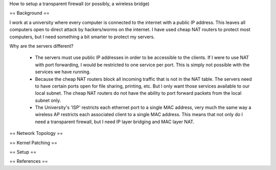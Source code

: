 How to setup a transparent firewall (or possibly, a wireless bridge)

== Background ==

I work at a university where every computer is connected to the internet with a public IP address.  This leaves all computers open to direct attack by hackers/worms on the internet.  I have used cheap NAT routers to protect most computers, but I need something a bit smarter to protect my servers.

Why are the servers different?  

 * The servers must use public IP addresses in order to be accessible to the clients.  If I were to use NAT with port forwarding, I would be restricted to one service per port.  This is simply not possible with the services we have running.
 * Because the cheap NAT routers block all incoming traffic that is not in the NAT table.  The servers need to have certain ports open for file sharing, printing, etc.  But I only want those services available to our local subnet.  The cheap NAT routers do not have the ability to port forward packets from the local subnet only.
 * The University's 'ISP' restricts each ethernet port to a single MAC address, very much the same way a wireless AP restricts each associated client to a single MAC address.  This means that not only do I need a transparent firewall, but I need IP layer bridging and MAC layer NAT.  

== Network Topology == 

== Kernel Patching ==

== Setup ==

== References ==
